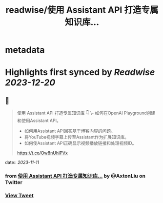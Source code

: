 :PROPERTIES:
:title: readwise/使用 Assistant API 打造专属知识库...
:END:


* metadata
:PROPERTIES:
:author: [[AxtonLiu on Twitter]]
:full-title: "使用 Assistant API 打造专属知识库..."
:category: [[tweets]]
:url: https://twitter.com/AxtonLiu/status/1722588596949877135
:image-url: https://pbs.twimg.com/profile_images/1240833934142976003/TvIlPgr9.jpg
:END:

* Highlights first synced by [[Readwise]] [[2023-12-20]]
** 📌
#+BEGIN_QUOTE
使用 Assistant API 打造专属知识库 👇
\- 如何在OpenAI Playground创建和使用Assistant API。 
- 如何用Assistant API回答基于博客内容的问题。 
- 将YouTube视频字幕上传至Assistant作为扩展知识库。 
- 如何使Assistant API正确显示视频播放链接和处理视频ID。

https://t.co/Ow8nUhIPVx 
#+END_QUOTE
    date:: [[2023-11-11]]
*** from _使用 Assistant API 打造专属知识库..._ by @AxtonLiu on Twitter
*** [[https://twitter.com/AxtonLiu/status/1722588596949877135][View Tweet]]